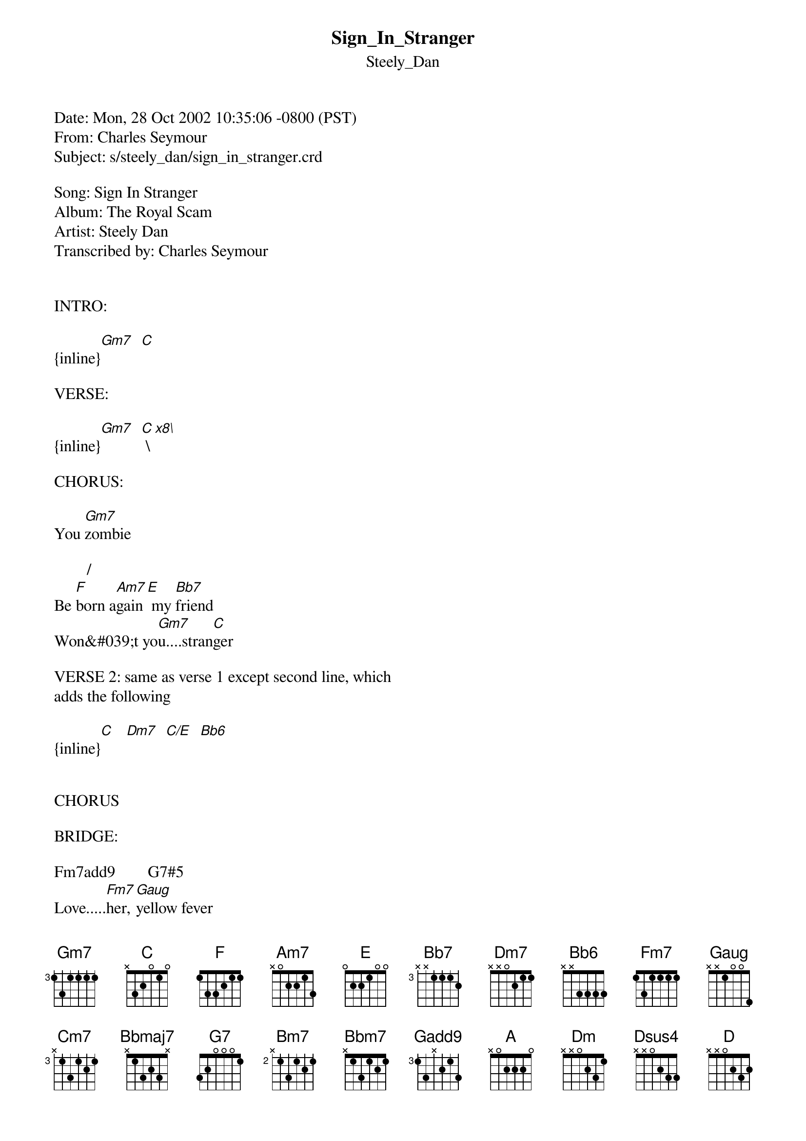 {t: Sign_In_Stranger}
{st: Steely_Dan}
#-----------------------------PLEASE NOTE-------------------------------------#
#This file is the author&#039;s own work and represents his interpretation of the  #
#song. You may only use this file for private study, scholarship, or research.#
#Remember to view this file in Courier or some other monospaced font.         #
#-----------------------------------------------------------------------------#

Date: Mon, 28 Oct 2002 10:35:06 -0800 (PST)
From: Charles Seymour <charlesseymour@yahoo.com>
Subject: s/steely_dan/sign_in_stranger.crd

Song: Sign In Stranger
Album: The Royal Scam
Artist: Steely Dan
Transcribed by: Charles Seymour
<charlesseymour@yahoo.com>

INTRO:

{inline}[Gm7]  [C]

VERSE:

{inline}[Gm7]  [C] \[x8\]

CHORUS: 

You [Gm7]zombie

        /   
Be [F]born a[Am7]gain[E] my [Bb7]friend 
Won&#039;t yo[Gm7]u....stran[C]ger 

VERSE 2: same as verse 1 except second line, which
adds the following

{inline}[C]   [Dm7]  [C/E]  [Bb6]


CHORUS 

BRIDGE:

Fm7add9        G7#5
Love.....[Fm7]her, [Gaug]yellow fever 

             Fm7add9             
[C7sus4]Sure,  [Cm7]      [Bbmaj7]        it&#039;s   all in[Fm7] the game 

And [Dm7]who [D7sus4]are       [G7]you 

[Cm7]Just [C7sus4]a-       [Bm7]no-  [B7sus4]ther    [Bbm7]scur- [Bb7sus4]vy       [Am7]bro- [A7sus4]ther 

INSTRUMENTAL \[as verse 2\]

CHORUS 

OUTRO

 /  / 
[G/A]Dsus[Gadd9]4  D  [A]\[r[G/A]epea[Gadd9]t and [A]fa[G/A]de\] 

Chord definitions:

{inline}[Gm7]: \[35333x\]
{inline}[C]: \[x3555x\]
{inline}[F]: \[133211\]
{inline}[Am7]/[E]: \[002010\]
{inline}[Bb7]: \[6x676x\]
{inline}[Dm]: \[x5776\]
{inline}[C/E]: \[x7556x\]
{inline}[Bb6]: \[6x576x\]
Fm7add9: \[1x1113\]
: \[3xx443\]
[Gaug]G7#5: \[xxx144\]
{inline}[Cm7]: \[x35343\]
{inline}[Bbmaj7]: \[x13231\]
{inline}[Fm7]: \[1x111x\]
{inline}[Dm7]: \[xx0211\]
{inline}[D7sus4]: \[xx0213\]
{inline}[G7]: \[3x343x\]
{inline}[C7sus4]: \[x3534x\]
{inline}[Bm7]: \[x2423x\]
{inline}[B7sus4]: \[x2425x\] 
{inline}[Bbm7]: \[x1312x\]
{inline}[Bb7sus4]: \[x1314x\]
{inline}[Am7]: \[x0201x\]
{inline}[A7sus4]: \[x0203x\]
{inline}[G/A]: \[x00433\]
{inline}[Gadd9]/[A]: \[x00435\]
{inline}[Dsus4]: \[xx0233\]
{inline}[D]: \[xx0232\]
